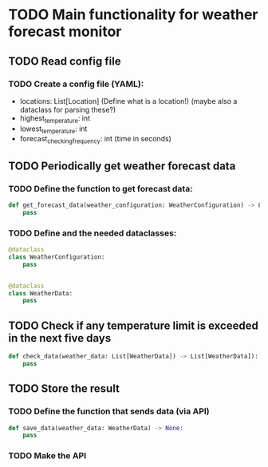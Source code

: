 * TODO Main functionality for weather forecast monitor
** TODO Read config file
*** TODO Create a config file (YAML):
- locations: List[Location] (Define what is a location!) (maybe also a dataclass for parsing these?)
- highest_temperature: int
- lowest_temperature: int
- forecast_checking_frequency: int (time in seconds)
** TODO Periodically get weather forecast data
*** TODO Define the function to get forecast data:
#+begin_src python
def get_forecast_data(weather_configuration: WeatherConfiguration) -> List[WeatherData]:
    pass
#+end_src

*** TODO Define and the needed dataclasses:
#+begin_src python
@dataclass
class WeatherConfiguration:
    pass


@dataclass
class WeatherData:
    pass
#+end_src
** TODO Check if any temperature limit is exceeded in the next five days
#+begin_src python
def check_data(weather_data: List[WeatherData]) -> List[WeatherData]):
    pass
#+end_src

** TODO Store the result
*** TODO Define the function that sends data (via API)
#+begin_src python
def save_data(weather_data: WeatherData) -> None:
    pass
#+end_src
*** TODO Make the API

